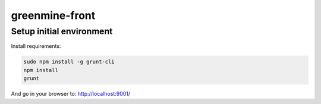 greenmine-front
===============

Setup initial environment
-------------------------

Install requirements:

.. code-block:: console

    sudo npm install -g grunt-cli
    npm install
    grunt

And go in your browser to: http://localhost:9001/
